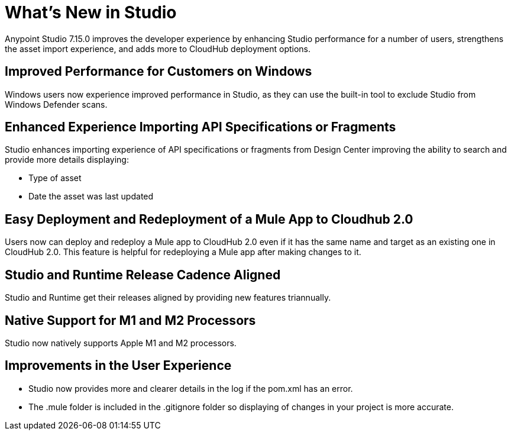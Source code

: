 = What’s New in Studio

Anypoint Studio 7.15.0 improves the developer experience by enhancing Studio performance for a number of users, strengthens the asset import experience, and adds more to CloudHub deployment options.

== Improved Performance for Customers on Windows

Windows users now experience improved performance in Studio, as they can use the built-in tool to exclude Studio from Windows Defender scans.

== Enhanced Experience Importing API Specifications or Fragments

Studio enhances importing experience of API specifications or fragments from Design Center improving the ability to search and provide more details displaying:

* Type of asset
* Date the asset was last updated

== Easy Deployment and Redeployment of a Mule App to Cloudhub 2.0

Users now can deploy and redeploy a Mule app to CloudHub 2.0 even if it has the same name and target as an existing one in CloudHub 2.0. This feature is helpful for redeploying a Mule app after making changes to it.

== Studio and Runtime Release Cadence Aligned

Studio and Runtime get their releases aligned by providing new features triannually.

== Native Support for M1 and M2 Processors

Studio now natively supports Apple M1 and M2 processors.

== Improvements in the User Experience

* Studio now provides more and clearer details in the log if the pom.xml has an error.
* The .mule folder is included in the .gitignore folder so displaying of changes in your project is more accurate.
